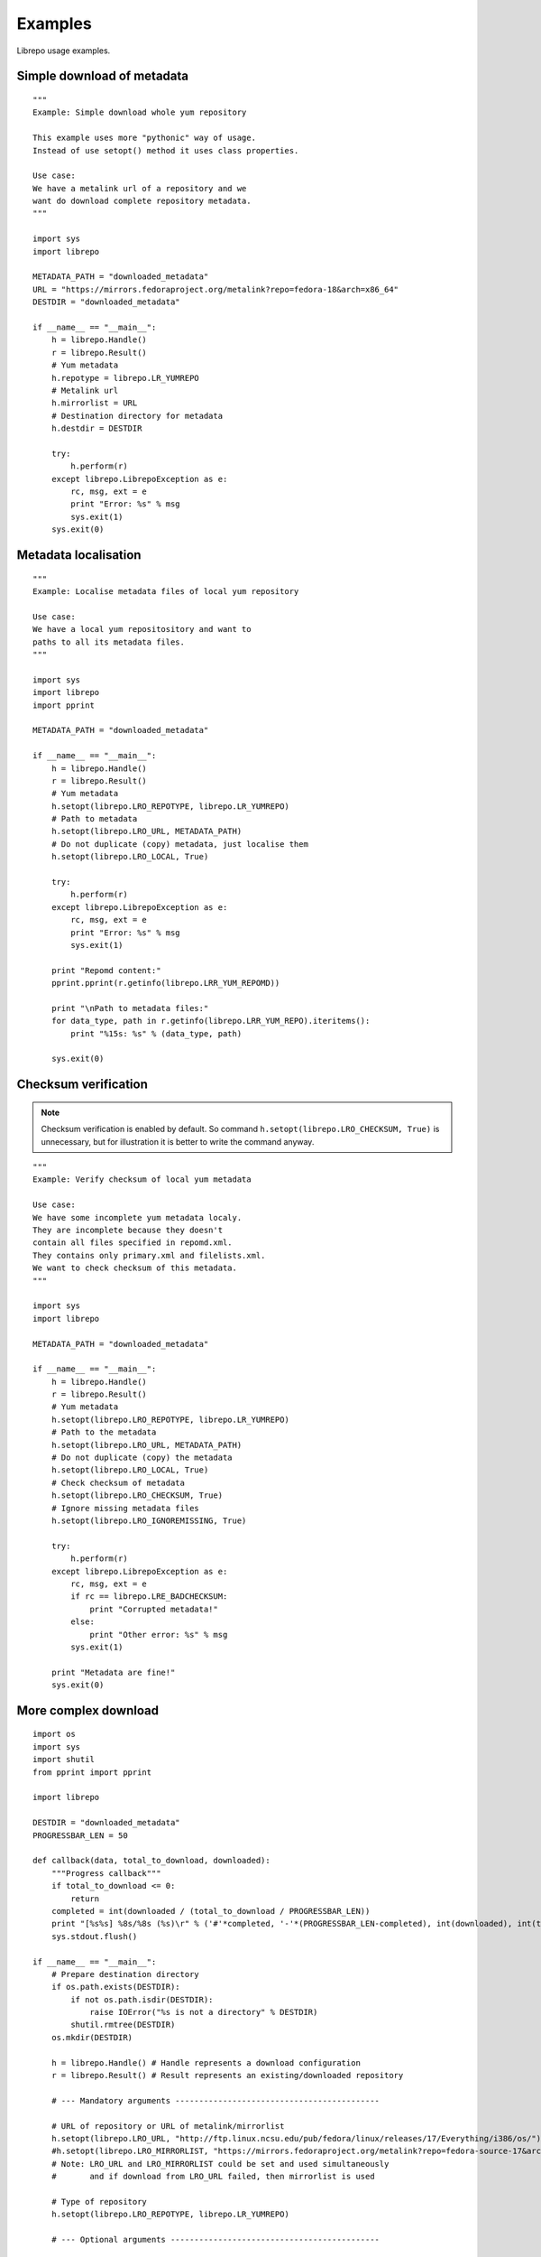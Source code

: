 .. _examples:

Examples
========

Librepo usage examples.


Simple download of metadata
---------------------------

::

    """
    Example: Simple download whole yum repository

    This example uses more "pythonic" way of usage.
    Instead of use setopt() method it uses class properties.

    Use case:
    We have a metalink url of a repository and we
    want do download complete repository metadata.
    """

    import sys
    import librepo

    METADATA_PATH = "downloaded_metadata"
    URL = "https://mirrors.fedoraproject.org/metalink?repo=fedora-18&arch=x86_64"
    DESTDIR = "downloaded_metadata"

    if __name__ == "__main__":
        h = librepo.Handle()
        r = librepo.Result()
        # Yum metadata
        h.repotype = librepo.LR_YUMREPO
        # Metalink url
        h.mirrorlist = URL
        # Destination directory for metadata
        h.destdir = DESTDIR

        try:
            h.perform(r)
        except librepo.LibrepoException as e:
            rc, msg, ext = e
            print "Error: %s" % msg
            sys.exit(1)
        sys.exit(0)

Metadata localisation
---------------------

::

    """
    Example: Localise metadata files of local yum repository

    Use case:
    We have a local yum repositository and want to
    paths to all its metadata files.
    """

    import sys
    import librepo
    import pprint

    METADATA_PATH = "downloaded_metadata"

    if __name__ == "__main__":
        h = librepo.Handle()
        r = librepo.Result()
        # Yum metadata
        h.setopt(librepo.LRO_REPOTYPE, librepo.LR_YUMREPO)
        # Path to metadata
        h.setopt(librepo.LRO_URL, METADATA_PATH)
        # Do not duplicate (copy) metadata, just localise them
        h.setopt(librepo.LRO_LOCAL, True)

        try:
            h.perform(r)
        except librepo.LibrepoException as e:
            rc, msg, ext = e
            print "Error: %s" % msg
            sys.exit(1)

        print "Repomd content:"
        pprint.pprint(r.getinfo(librepo.LRR_YUM_REPOMD))

        print "\nPath to metadata files:"
        for data_type, path in r.getinfo(librepo.LRR_YUM_REPO).iteritems():
            print "%15s: %s" % (data_type, path)

        sys.exit(0)


Checksum verification
---------------------

.. note::
    Checksum verification is enabled by default. So command
    ``h.setopt(librepo.LRO_CHECKSUM, True)`` is unnecessary, but
    for illustration it is better to write the command anyway.

::

    """
    Example: Verify checksum of local yum metadata

    Use case:
    We have some incomplete yum metadata localy.
    They are incomplete because they doesn't
    contain all files specified in repomd.xml.
    They contains only primary.xml and filelists.xml.
    We want to check checksum of this metadata.
    """

    import sys
    import librepo

    METADATA_PATH = "downloaded_metadata"

    if __name__ == "__main__":
        h = librepo.Handle()
        r = librepo.Result()
        # Yum metadata
        h.setopt(librepo.LRO_REPOTYPE, librepo.LR_YUMREPO)
        # Path to the metadata
        h.setopt(librepo.LRO_URL, METADATA_PATH)
        # Do not duplicate (copy) the metadata
        h.setopt(librepo.LRO_LOCAL, True)
        # Check checksum of metadata
        h.setopt(librepo.LRO_CHECKSUM, True)
        # Ignore missing metadata files
        h.setopt(librepo.LRO_IGNOREMISSING, True)

        try:
            h.perform(r)
        except librepo.LibrepoException as e:
            rc, msg, ext = e
            if rc == librepo.LRE_BADCHECKSUM:
                print "Corrupted metadata!"
            else:
                print "Other error: %s" % msg
            sys.exit(1)

        print "Metadata are fine!"
        sys.exit(0)


More complex download
---------------------

::

    import os
    import sys
    import shutil
    from pprint import pprint

    import librepo

    DESTDIR = "downloaded_metadata"
    PROGRESSBAR_LEN = 50

    def callback(data, total_to_download, downloaded):
        """Progress callback"""
        if total_to_download <= 0:
            return
        completed = int(downloaded / (total_to_download / PROGRESSBAR_LEN))
        print "[%s%s] %8s/%8s (%s)\r" % ('#'*completed, '-'*(PROGRESSBAR_LEN-completed), int(downloaded), int(total_to_download), data),
        sys.stdout.flush()

    if __name__ == "__main__":
        # Prepare destination directory
        if os.path.exists(DESTDIR):
            if not os.path.isdir(DESTDIR):
                raise IOError("%s is not a directory" % DESTDIR)
            shutil.rmtree(DESTDIR)
        os.mkdir(DESTDIR)

        h = librepo.Handle() # Handle represents a download configuration
        r = librepo.Result() # Result represents an existing/downloaded repository

        # --- Mandatory arguments -------------------------------------------

        # URL of repository or URL of metalink/mirrorlist
        h.setopt(librepo.LRO_URL, "http://ftp.linux.ncsu.edu/pub/fedora/linux/releases/17/Everything/i386/os/")
        #h.setopt(librepo.LRO_MIRRORLIST, "https://mirrors.fedoraproject.org/metalink?repo=fedora-source-17&arch=i386")
        # Note: LRO_URL and LRO_MIRRORLIST could be set and used simultaneously
        #       and if download from LRO_URL failed, then mirrorlist is used

        # Type of repository
        h.setopt(librepo.LRO_REPOTYPE, librepo.LR_YUMREPO)

        # --- Optional arguments --------------------------------------------

        # Destination directory for metadata
        h.setopt(librepo.LRO_DESTDIR, DESTDIR)

        # Check checksum of all files (if checksum is available in repomd.xml)
        h.setopt(librepo.LRO_CHECKSUM, True)

        # Callback to display progress of downloading
        h.setopt(librepo.LRO_PROGRESSCB, callback)

        # Set user data for the callback
        h.setopt(librepo.LRO_PROGRESSDATA, {'test': 'dict', 'foo': 'bar'})

        # Download only filelists.xml, prestodelta.xml
        # Note: repomd.xml is downloaded implicitly!
        # Note: If LRO_YUMDLIST is None -> all files are downloaded
        h.setopt(librepo.LRO_YUMDLIST, ["filelists", "prestodelta"])

        h.perform(r)

        # Get and show results
        pprint (r.getinfo(librepo.LRR_YUM_REPO))
        pprint (r.getinfo(librepo.LRR_YUM_REPOMD))

        # Whoops... I forget to download primary.xml.. Lets fix it!
        # Set LRO_UPDATE - only update existing Result
        h.setopt(librepo.LRO_UPDATE, True)
        h.setopt(librepo.LRO_YUMDLIST, ["primary"])
        h.perform(r)

        # Get and show final results
        pprint (r.getinfo(librepo.LRR_YUM_REPO))
        pprint (r.getinfo(librepo.LRR_YUM_REPOMD))


How to get urls in a local mirrorlist
-------------------------------------

::

    import os
    import sys
    import librepo

    DESTDIR = "downloaded_metadata"

    if __name__ == "__main__":
        h = librepo.Handle()

        # Correct repotype is important. Without repotype
        # metalink parser doesn't know suffix which should
        # be stripped off from the mirrors urls.
        h.setopt(librepo.LRO_REPOTYPE, librepo.LR_YUMREPO)

        # Set local mirrorlist file as mirrorlist
        if os.path.isfile(os.path.join(DESTDIR, "mirrorlist")):
            h.mirrorlist = os.path.join(DESTDIR, "mirrorlist")
        elif os.path.isfile(os.path.join(DESTDIR, "metalink.xml")):
            h.mirrorlist = os.path.join(DESTDIR, "metalink.xml")
        else:
            print "Mirrorlist of downloaded repodata isn't available"
            sys.exit(0)

        print h.mirrors
